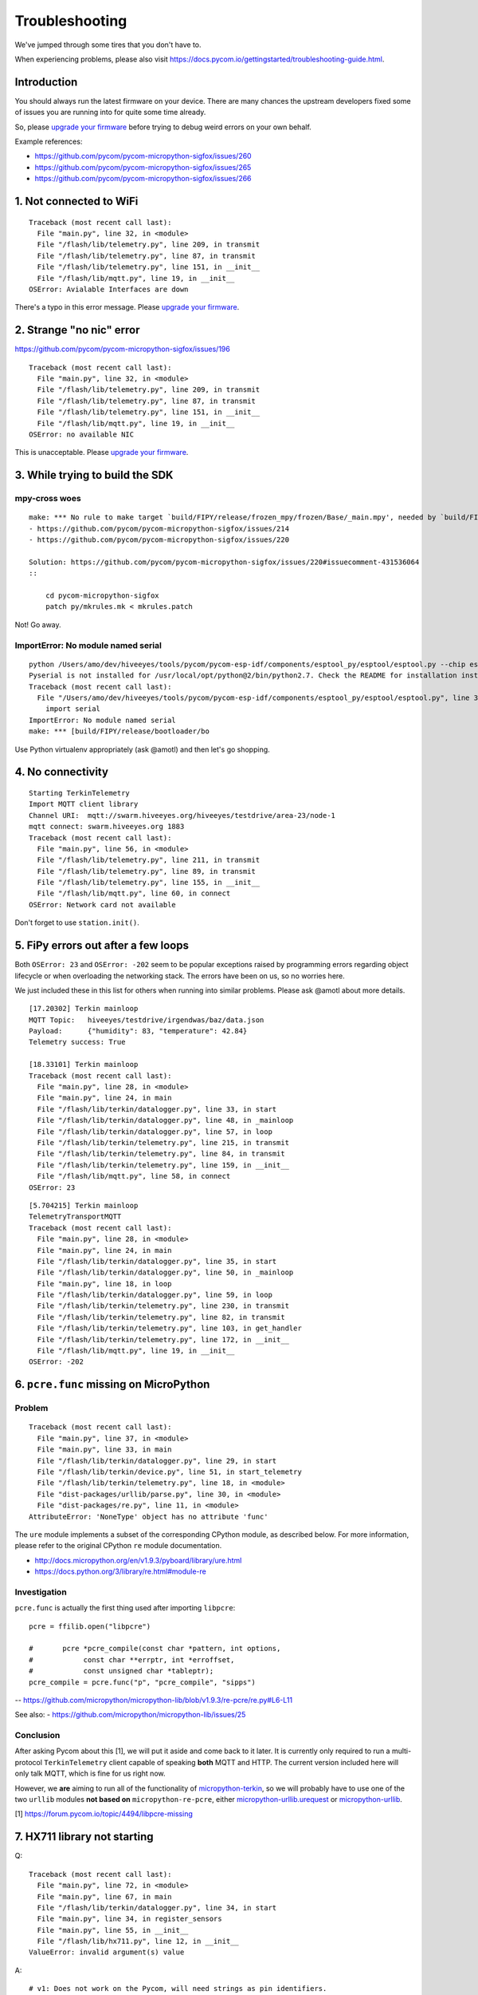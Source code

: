 ###############
Troubleshooting
###############

We've jumped through some tires that you don't have to.

.. _upgrade your firmware: https://github.com/hiveeyes/terkin-datalogger/blob/master/doc/pycom-firmware-upgrade.rst

When experiencing problems, please also visit
https://docs.pycom.io/gettingstarted/troubleshooting-guide.html.

************
Introduction
************
You should always run the latest firmware on your device.
There are many chances the upstream developers fixed some
of issues you are running into for quite some time already.

So, please `upgrade your firmware`_ before trying
to debug weird errors on your own behalf.

Example references:

- https://github.com/pycom/pycom-micropython-sigfox/issues/260
- https://github.com/pycom/pycom-micropython-sigfox/issues/265
- https://github.com/pycom/pycom-micropython-sigfox/issues/266


************************
1. Not connected to WiFi
************************
::

    Traceback (most recent call last):
      File "main.py", line 32, in <module>
      File "/flash/lib/telemetry.py", line 209, in transmit
      File "/flash/lib/telemetry.py", line 87, in transmit
      File "/flash/lib/telemetry.py", line 151, in __init__
      File "/flash/lib/mqtt.py", line 19, in __init__
    OSError: Avialable Interfaces are down

There's a typo in this error message. Please `upgrade your firmware`_.


*************************
2. Strange "no nic" error
*************************
https://github.com/pycom/pycom-micropython-sigfox/issues/196

::

    Traceback (most recent call last):
      File "main.py", line 32, in <module>
      File "/flash/lib/telemetry.py", line 209, in transmit
      File "/flash/lib/telemetry.py", line 87, in transmit
      File "/flash/lib/telemetry.py", line 151, in __init__
      File "/flash/lib/mqtt.py", line 19, in __init__
    OSError: no available NIC

This is unacceptable. Please `upgrade your firmware`_.


********************************
3. While trying to build the SDK
********************************

mpy-cross woes
==============
::

    make: *** No rule to make target `build/FIPY/release/frozen_mpy/frozen/Base/_main.mpy', needed by `build/FIPY/release/frozen_mpy.c'.  Stop.
    - https://github.com/pycom/pycom-micropython-sigfox/issues/214
    - https://github.com/pycom/pycom-micropython-sigfox/issues/220

    Solution: https://github.com/pycom/pycom-micropython-sigfox/issues/220#issuecomment-431536064
    ::

        cd pycom-micropython-sigfox
        patch py/mkrules.mk < mkrules.patch

Not! Go away.

ImportError: No module named serial
===================================
::

    python /Users/amo/dev/hiveeyes/tools/pycom/pycom-esp-idf/components/esptool_py/esptool/esptool.py --chip esp32 elf2image --flash_mode dio --flash_freq 80m -o build/FIPY/release/bootloader/bootloader.bin build/FIPY/release/bootloader/bootloader.elf
    Pyserial is not installed for /usr/local/opt/python@2/bin/python2.7. Check the README for installation instructions.
    Traceback (most recent call last):
      File "/Users/amo/dev/hiveeyes/tools/pycom/pycom-esp-idf/components/esptool_py/esptool/esptool.py", line 37, in <module>
        import serial
    ImportError: No module named serial
    make: *** [build/FIPY/release/bootloader/bo

Use Python virtualenv appropriately (ask @amotl) and then let's go shopping.


******************
4. No connectivity
******************
::

    Starting TerkinTelemetry
    Import MQTT client library
    Channel URI:  mqtt://swarm.hiveeyes.org/hiveeyes/testdrive/area-23/node-1
    mqtt connect: swarm.hiveeyes.org 1883
    Traceback (most recent call last):
      File "main.py", line 56, in <module>
      File "/flash/lib/telemetry.py", line 211, in transmit
      File "/flash/lib/telemetry.py", line 89, in transmit
      File "/flash/lib/telemetry.py", line 155, in __init__
      File "/flash/lib/mqtt.py", line 60, in connect
    OSError: Network card not available

Don't forget to use ``station.init()``.


************************************
5. FiPy errors out after a few loops
************************************
Both ``OSError: 23`` and ``OSError: -202`` seem to be popular exceptions
raised by programming errors regarding object lifecycle or when overloading
the networking stack. The errors have been on us, so no worries here.

We just included these in this list for others when running into similar
problems. Please ask @amotl about more details.

::

    [17.20302] Terkin mainloop
    MQTT Topic:   hiveeyes/testdrive/irgendwas/baz/data.json
    Payload:      {"humidity": 83, "temperature": 42.84}
    Telemetry success: True

    [18.33101] Terkin mainloop
    Traceback (most recent call last):
      File "main.py", line 28, in <module>
      File "main.py", line 24, in main
      File "/flash/lib/terkin/datalogger.py", line 33, in start
      File "/flash/lib/terkin/datalogger.py", line 48, in _mainloop
      File "/flash/lib/terkin/datalogger.py", line 57, in loop
      File "/flash/lib/terkin/telemetry.py", line 215, in transmit
      File "/flash/lib/terkin/telemetry.py", line 84, in transmit
      File "/flash/lib/terkin/telemetry.py", line 159, in __init__
      File "/flash/lib/mqtt.py", line 58, in connect
    OSError: 23

::

    [5.704215] Terkin mainloop
    TelemetryTransportMQTT
    Traceback (most recent call last):
      File "main.py", line 28, in <module>
      File "main.py", line 24, in main
      File "/flash/lib/terkin/datalogger.py", line 35, in start
      File "/flash/lib/terkin/datalogger.py", line 50, in _mainloop
      File "main.py", line 18, in loop
      File "/flash/lib/terkin/datalogger.py", line 59, in loop
      File "/flash/lib/terkin/telemetry.py", line 230, in transmit
      File "/flash/lib/terkin/telemetry.py", line 82, in transmit
      File "/flash/lib/terkin/telemetry.py", line 103, in get_handler
      File "/flash/lib/terkin/telemetry.py", line 172, in __init__
      File "/flash/lib/mqtt.py", line 19, in __init__
    OSError: -202


***************************************
6. ``pcre.func`` missing on MicroPython
***************************************

Problem
=======
::

    Traceback (most recent call last):
      File "main.py", line 37, in <module>
      File "main.py", line 33, in main
      File "/flash/lib/terkin/datalogger.py", line 29, in start
      File "/flash/lib/terkin/device.py", line 51, in start_telemetry
      File "/flash/lib/terkin/telemetry.py", line 18, in <module>
      File "dist-packages/urllib/parse.py", line 30, in <module>
      File "dist-packages/re.py", line 11, in <module>
    AttributeError: 'NoneType' object has no attribute 'func'

The ``ure`` module implements a subset of the corresponding CPython module,
as described below. For more information, please refer to the original
CPython ``re`` module documentation.

- http://docs.micropython.org/en/v1.9.3/pyboard/library/ure.html
- https://docs.python.org/3/library/re.html#module-re

Investigation
=============
``pcre.func`` is actually the first thing used after importing ``libpcre``::

    pcre = ffilib.open("libpcre")

    #       pcre *pcre_compile(const char *pattern, int options,
    #            const char **errptr, int *erroffset,
    #            const unsigned char *tableptr);
    pcre_compile = pcre.func("p", "pcre_compile", "sipps")

-- https://github.com/micropython/micropython-lib/blob/v1.9.3/re-pcre/re.py#L6-L11

See also:
- https://github.com/micropython/micropython-lib/issues/25

Conclusion
==========
After asking Pycom about this [1], we will put it aside and come back to it later.
It is currently only required to run a multi-protocol ``TerkinTelemetry`` client
capable of speaking **both** MQTT and HTTP. The current version included here
will only talk MQTT, which is fine for us right now.

However, we **are** aiming to run all of the functionality of `micropython-terkin`_,
so we will probably have to use one of the two ``urllib`` modules **not based on**
``micropython-re-pcre``, either `micropython-urllib.urequest`_ or `micropython-urllib`_.

.. _micropython-terkin: https://github.com/daq-tools/terkin/tree/master/src/micropython
.. _micropython-urllib.urequest: https://github.com/micropython/micropython-lib/tree/master/urllib.urequest
.. _micropython-urllib: https://github.com/micropython/micropython-lib/tree/master/urllib

[1] https://forum.pycom.io/topic/4494/libpcre-missing


*****************************
7. HX711 library not starting
*****************************
Q::

    Traceback (most recent call last):
      File "main.py", line 72, in <module>
      File "main.py", line 67, in main
      File "/flash/lib/terkin/datalogger.py", line 34, in start
      File "main.py", line 34, in register_sensors
      File "main.py", line 55, in __init__
      File "/flash/lib/hx711.py", line 12, in __init__
    ValueError: invalid argument(s) value

A::

    # v1: Does not work on the Pycom, will need strings as pin identifiers.
    #self.loadcell = self.driver(0, 2)

    # v2: Works with Pycom MicroPython.
    # https://docs.pycom.io/firmwareapi/pycom/machine/pin.html
    # https://docs.pycom.io/firmwareapi/pycom/machine/pin.html#attributes
    #self.loadcell = self.driver('P0', 'P2')


***********************************
8. HX711 library freezes the device
***********************************
Q: The device freezes when trying to initialize the HX711 driver::

    [12.22129] Registering Hiveeyes sensors
    [12.22535] Registering BOB sensors
    INFO: Initializing HX711 sensor with DOUT=P0, PD_SCK=P2, GAIN=None, scale=11.02667, offset=130800.0
    INFO: Selected HX711 hardware driver "heisenberg"

A: The HX711 library should be improved.
   See also https://github.com/bogde/HX711/pull/123 and https://github.com/bogde/HX711/issues/125.


******************************
9. HX711 library yields errors
******************************
1. Q: ``Reading sensor "HX711Sensor" failed: 'NoneType' object has no attribute 'read_median'``
   A: Ensure you have select the "heisenberg" hardware driver.


*********************
10. Memory corruption
*********************
Do you get a weird syntax error while your sources are perfectly okay?
You should just power-cycle your controller, it's probably memory corruption only.
::

    [10.5782] Registering Hiveeyes sensors
    [10.58196] Registering BOB sensors
    INFO: Initializing HX711 sensor with DOUT=P0, PD_SCK=P2, GAIN=None, scale=11.02667, offset=130800.0
    Traceback (most recent call last):
      File "main.py", line 79, in <module>
      File "main.py", line 74, in main
      File "/flash/lib/terkin/datalogger.py", line 36, in start
      File "main.py", line 34, in register_sensors
      File "main.py", line 51, in register_hx711
      File "/flash/lib/hiveeyes/sensor_hx711.py", line 43, in select_driver
      File "/flash/lib/hx711_heisenberg.py", line 87
    SyntaxError: invalid syntax


USSL not found
==============
::

    make setup
    .venv3/bin/pip --quiet install --requirement requirements-dev.txt
    INFO: Please install MicroPython for Unix
    micropython -m upip install -p dist-packages -r requirements-mpy.txt
    Traceback (most recent call last):
      File "upip.py", line 109, in <module>
    ImportError: no module named 'ussl'
    make: *** [Makefile:17: install-requirements] Fehler 1


Connection to MQTT broker failed
================================
::

    --- loop ---
    [6.029771] BOB loop
    [6.032591] Terkin loop
    INFO:  Reading sensor "MemoryFree"
    Telemetry transport: MQTT over TCP over WiFi
    INFO: Connecting to MQTT broker
    ERROR: Connecting to MQTT broker failed. [Errno 113] ECONNABORTED


Connection to MQTT broker lost
==============================
::

    --- loop ---
    [136.7459] BOB loop
    [136.7558] Terkin loop
    INFO:  Reading sensor "MemoryFree"
    MQTT topic:   hiveeyes/testdrive/area-23/fipy-one/data.json
    MQTT payload: {"memfree": 2459616}
    Traceback (most recent call last):
      File "main.py", line 97, in <module>
      File "main.py", line 92, in main
      File "/flash/lib/terkin/datalogger.py", line 42, in start
      File "/flash/lib/terkin/datalogger.py", line 73, in start_mainloop
      File "main.py", line 86, in loop
      File "/flash/lib/terkin/datalogger.py", line 102, in loop
      File "/flash/lib/terkin/telemetry.py", line 298, in transmit
      File "/flash/lib/terkin/telemetry.py", line 97, in transmit
      File "/flash/lib/terkin/telemetry.py", line 238, in send
      File "/flash/lib/mqtt.py", line 114, in publish
      File "/flash/lib/mqtt.py", line 34, in _send_str
    OSError: [Errno 113] ECONNABORTED


MQTT connection establishment fails again
==========================================
Variant A::

    ERROR: Connecting to MQTT broker failed. -202

Variant B::

    ERROR: MQTT publishing failed. [Errno -1] ERR_MEM


Windows console crasher bug
===========================
When running on the Linux subsystem for Windows, outputting binary data on the console might crash it
and render the runtime environment defunct, so you will have to power-cycle the ESP32.

It might look like this::

    Exception in thread: REPL_serial_to_stdout

Solution: Just don't output binary characters over the Serial interface,
which is usually implicitly done by just running ``print()``.


Connecting to board fails I
===========================
Problem
-------
::

      File "/Users/amo/dev/hiveeyes/sources/hiveeyes-micropython-firmware/.venv3/lib/python3.7/site-packages/rshell/main.py", line 1249, in connect
        ip_address = socket.gethostbyname(port)
    socket.gaierror: [Errno 8] nodename nor servname provided, or not known

    During handling of the above exception, another exception occurred:

    Traceback (most recent call last):
      File ".venv3/bin/rshell", line 10, in <module>
        sys.exit(main())
      File "/Users/amo/dev/hiveeyes/sources/hiveeyes-micropython-firmware/.venv3/lib/python3.7/site-packages/rshell/command_line.py", line 4, in main
        rshell.main.main()

    [...]

      File "/Users/amo/dev/hiveeyes/sources/hiveeyes-micropython-firmware/.venv3/lib/python3.7/site-packages/rshell/main.py", line 1453, in remote_eval
        return eval(self.remote(func, *args, **kwargs))
      File "<string>", line 0

        ^
    SyntaxError: unexpected EOF while parsing
    make: *** [rshell] Error 1

Root cause
----------
I caused this by syncing an invalid ``os.__init__.py`` to device.


Solution
--------
Start device in safe boot to skip execution of ``boot.py`` and ``main.py``,
see also https://docs.pycom.io/gettingstarted/programming/safeboot.html

::

    make rshell
    rm -r /flash/dist-packages/os

::

    make reset


"logging" package missing
=========================
::

    Traceback (most recent call last):
      File "main.py", line 11, in <module>
      File "/flash/lib/ratrack/datalogger.py", line 10, in <module>
      File "/flash/lib/terkin/logging.py", line 5, in <module>
    ImportError: no module named 'logging'

Solution
--------
::

    make setup

ImportError: no module named 'urllib.parse'
===========================================


Problem
-------
::

    Traceback (most recent call last):
      File "main.py", line 45, in <module>
      File "main.py", line 40, in main
      File "/flash/lib/terkin/datalogger.py", line 41, in start
      File "/flash/lib/terkin/device.py", line 101, in start_telemetry
      File "/flash/lib/terkin/telemetry.py", line 25, in <module>
    ImportError: no module named 'urllib.parse'


Solution
--------
Uploading the ``dist-packages`` folder probably failed.
::

    make upload-requirements


Missing _onewire package
========================
::

    Traceback (most recent call last):
      File "main.py", line 14, in <module>
      File "/flash/lib/hiveeyes/datalogger.py", line 13, in <module>
      File "/flash/lib/terkin/datalogger.py", line 11, in <module>
      File "/flash/lib/terkin/sensor.py", line 6, in <module>
      File "dist-packages/onewire/onewire.py", line 5, in <module>
    ImportError: no module named '_onewire'
    Pycom MicroPython 1.18.1.r10 [v1.8.6-849-d53c7f3] on 2019-01-10; FiPy with ESP32


Error on lora_send
==================
::

    Traceback (most recent call last):
      File "main.py", line 22, in <module>
      File "main.py", line 17, in main
      File "/flash/lib/terkin/datalogger.py", line 58, in start
      File "/flash/lib/terkin/datalogger.py", line 115, in start_mainloop
      File "/flash/lib/ratrack/datalogger.py", line 181, in loop
      File "/flash/lib/ratrack/datalogger.py", line 194, in lorapayload
      File "/flash/lib/terkin/radio.py", line 265, in lora_send
    OSError: [Errno 11] EAGAIN


rshell error
============
Issue when running things like ``rshell cat settings.py``::

    Traceback (most recent call last):
      File ".venv3/bin/rshell", line 10, in <module>
        sys.exit(main())
      File "/Users/amo/dev/hiveeyes/sources/hiveeyes-micropython-firmware/.venv3/lib/python3.7/site-packages/rshell/main.py", line 652, in cp
        filesize, xfer_func=recv_file_from_remote)
      File "/Users/amo/dev/hiveeyes/sources/hiveeyes-micropython-firmware/.venv3/lib/python3.7/site-packages/rshell/main.py", line 1435, in remote
        xfer_func(self, *args, **kwargs)
      File "/Users/amo/dev/hiveeyes/sources/hiveeyes-micropython-firmware/.venv3/lib/python3.7/site-packages/rshell/main.py", line 1050, in recv_file_from_remote
        dst_file.write(binascii.unhexlify(write_buf[0:read_size]))
    binascii.Error: Non-hexadecimal digit found
    make: *** [rshell] Error 1


Connecting to MQTT broker fails
===============================
::

    28.3149 [terkin.telemetry         ] ERROR  : Connecting to MQTT broker at swarm.hiveeyes.org failed
    Traceback (most recent call last):
      File "/flash/lib/terkin/telemetry.py", line 417, in connect
      File "dist-packages/mqtt.py", line 16, in __init__
    OSError: [Errno 202] EAI_FAIL

::

    Traceback (most recent call last):
      File "/flash/lib/terkin/telemetry.py", line 421, in connect
      File "dist-packages/mqtt.py", line 85, in connect
    IndexError: bytes index out of range

~~Issue could be resolved by bouncing the WiFi router.~~

FiPy might be broken.


Publishing to MQTT fails
========================
::

      531.1269 [terkin.datalogger        ] INFO   : Telemetry data: {'memfree': 2428656, 'temperature.28ff641d8fd7c022.onewire:0': 24.0, 'pressure.0x77.i2c:0': 1019.1, 'temperature.0x77.i2c:0': 22.33, 'humidity.0x77.i2c:0': 33.97}
      937.0599 [terkin.telemetry         ] ERROR  : MQTT publishing failed
    Traceback (most recent call last):
      File "/flash/lib/terkin/telemetry.py", line 438, in publish
      File "dist-packages/mqtt.py", line 121, in publish
      File "dist-packages/mqtt.py", line 161, in wait_msg
    OSError: [Errno -1] ERR_MEM

      939.9525 [terkin.telemetry         ] ERROR  : MQTT publishing failed
    Traceback (most recent call last):
      File "/flash/lib/terkin/telemetry.py", line 438, in publish
      File "dist-packages/mqtt.py", line 111, in publish
    OSError: [Errno 113] ECONNABORTED

Will get resumed automatically. No need to worry about. Might be suppressed in the future.



Spurious "syntax error" / Filesystem corruption
===============================================

Background
----------
https://community.hiveeyes.org/t/fipy-verliert-programm-nach-power-off-durch-leeren-lipo-vermutlich-brownout-filesystem-corruption/2057

Solution
--------
Use LittleFS, see https://github.com/hiveeyes/terkin-datalogger/blob/master/doc/getting-started.rst


Network stack overload
======================

STGTFO
------
::

       35.9258 [terkin.telemetry         ] ERROR  : MQTT publishing failed
    Traceback (most recent call last):
      File "/flash/lib/terkin/telemetry.py", line 477, in publish
      File "dist-packages/mqtt.py", line 110, in publish
    OSError: [Errno 118] EHOSTUNREACH

       35.9677 [terkin.telemetry         ] ERROR  : Telemetry to mqtt://weather.hiveeyes.org/workbench/testdrive/area-38/fipy-workbench-01 failed
    Traceback (most recent call last):
      File "/flash/lib/terkin/telemetry.py", line 96, in transmit
      File "/flash/lib/terkin/telemetry.py", line 233, in transmit
      File "/flash/lib/terkin/telemetry.py", line 399, in send
      File "/flash/lib/terkin/telemetry.py", line 399, in send
    TelemetryTransportError: Protocol adapter not connected: TelemetryAdapterError: MQTT publishing failed: [Errno 118] EHOSTUNREACH

Observation
-----------
We found this to happen if the sleep time between cycles is too short or even zero,
so the program is just looping too fast and seems to overload the network or socket stack.


Access ADC after shutting down
==============================
After shutting down the ADC used for measuring the battery level,
the system might attempt to read it again. This might happen if
all peripherals has been shut down in order to prepare for
deepsleep but the device won't actually go to deepsleep then,
e.g. caused by downstream errors like ``ERROR: Failed to special-sleep``.

::

     1752.4836 [terkin.datalogger        ] ERROR  : Reading sensor "SystemBatteryLevel" failed
    Traceback (most recent call last):
      File "/flash/lib/terkin/datalogger.py", line 167, in read_sensors
      File "/flash/lib/terkin/sensor.py", line 260, in read
    OSError: the requested operation is not possible

Solution
--------
Just initialize it again, like::

    adc.init()


- https://forum.pycom.io/topic/4493/trouble-uploading-to-fipy
- https://forum.pycom.io/topic/4479/fipy-upload-failed


NVRAM maximum key length
========================
::

    >>> pycom.nvs_set('0123456789012345', 42)
    Traceback (most recent call last):
      File "<stdin>", line 1, in <module>
    ValueError: Key is invalid

    >>> len('0123456789012345')
    16

Conclusion: Use a maximum length of 15 characters as NVRAM key.


Only one hash operation at once
===============================
Otherwise...
::

    >>> hashlib.sha1('abc')
    Traceback (most recent call last):
      File "<stdin>", line 1, in <module>
    OSError: only one active hash operation is permitted at a time


When webserver is started twice
===============================
::

       22.0515 [terkin.api.http          ] INFO   : Setting up HTTP API
       22.1503 [terkin.api.http          ] INFO   : Starting HTTP server
    Traceback (most recent call last):
      File "main.py", line 65, in <module>
      File "main.py", line 60, in main
      File "/flash/lib/terkin/datalogger.py", line 116, in start
      File "/flash/lib/terkin/device.py", line 206, in start_network_services
      File "/flash/lib/terkin/network/core.py", line 71, in start_httpserver
      File "/flash/lib/terkin/api/http.py", line 42, in start
      File "dist-packages/microWebSrv.py", line 224, in Start
    OSError: [Errno 12] ENOMEM


Core dump when handling more than 4000something characters within a single string
=================================================================================
::

    rename: /flash/backup/settings.py
    ***ERROR*** A stack overflow in task MPThread has been detected.
    abort() was called at PC 0x40099324 on core 1

    Backtrace: 0x400991b3:0x3fff07c0 0x4009930b:0x3fff07e0 0x40099324:0x3fff0800 0x40095a33:0x3fff0820 0x400976a4:0x3fff0850 0x4009765a:0x00000000
    Backtrace: 0x40098864:0x3fff0460 0x40097116:0x3fff0480 0x4009982f:0x3fff04b0 0x40099b6e:0x3fff0680 0x4009946f:0x3fff06c0 0x400996aa:0x3fff06e0 0x40083882:0x3fff0700 0x400991b0:0x3fff07c0 0x4009930b:0x3fff07e0 0x40099324:0x3fff0800 0x40095a33:0x3fff0820 0x400976a4:0x3fff0850 0x4009765a:0x00000000

    Re-entered core dump! Exception happened during core dump!
    Rebooting...
    ets Jun  8 2016 00:22:57

    rst:0xc (SW_CPU_RESET),boot:0x12 (SPI_FAST_FLASH_BOOT)
    configsip: 0, SPIWP:0xee
    clk_drv:0x00,q_drv:0x00,d_drv:0x00,cs0_drv:0x00,hd_drv:0x00,wp_drv:0x00
    mode:DIO, clock div:1
    load:0x3fff8028,len:8
    load:0x3fff8030,len:2156
    ho 0 tail 12 room 4
    load:0x4009fa00,len:19208
    entry 0x400a05f4
    Initializing filesystem as LittleFS!
    Traceback (most recent call last):
      File "main.py", line 29, in <module>
      File "settings.py", line 157
    SyntaxError: invalid syntax


When invoking ``os.stat`` from a threaded MicroWebSrv::

    ***ERROR*** A stack overflow in task MPThread has been detected.
    abort() was called at PC 0x40099324 on core 1

    Backtrace: 0x400991b3:0x3fff0840 0x4009930b:0x3fff0860 0x40099324:0x3fff0880 0x40095a5d:0x3fff08a0 0x400976a4:0x3fff08d0 0x4009765a:0xa5a5a5a5

    ================= CORE DUMP START =================
    dE4AABMAAABsAQAA
    KKL9P8Cg/T8gov0/
    wKD9P8Ch/T+xR2vHAFn8PwBZ/D8oov0/+Fj8PwEAAADc1P0/3NT9Pyii/T8AAAAA
    GAAAACSe/T9pcGMwAJPi3UASjflpzu0AAAAAACCi/T8AAAAAIAoGABgAAAAAAAAA
    AAAAAAAAAAAAAAAAAAAAAAAAAAAo0f0/kNH9P/jR/T8AAAAAAAAAAAEAAAAAAAAA
    p3xAPwAAAAC84glAAAAAAAAAAAAAAAAAAAAAAAAAAAAAAAAAAAAAAAAAAAAAAAAA
    AAAAAAAAAAAAAAAAAAAAAAAAAAAAAAAAAAAAAAAAAAAAAAAAAAAAAAAAAAAAAAAA
    AAAAAAAAAAAAAAAAAAAAAAAAAAAAAAAAAAAAAAAAAAAAAAAAAAAAAAAAAAAAAAAA
    AAAAAAAAAAAAAAAAAAAAAAAAAAAAAAAAAAAAAAAAAAAAAAAAAAAAAAAAAAAAAAAA
    AAAAAAAAAAAAAAAAAAAAAAAAAAAAAAAAACfqcA==


Core dump when accessing network, filesystem and UART
=====================================================
::

    os.stat: /flash/backup
    ***ERROR*** A stack overflow in task MPThread has been detected.
    abort() was called at PC 0x40099324 on core 1

    Backtrace: 0x400991b3:0x3fff0870 0x4009930b:0x3fff0890 0x40099324:0x3fff08b0 0x40095a5d:0x3fff08d0 0x400976a4:0x3fff0900 0x4009765a:0x3ffdd458


Sometimes, WiFi is not up
=========================
::

       28.3683 [terkin.datalogger        ] ERROR  : Reading sensor "SystemWiFiMetrics" failed
    Traceback (most recent call last):
      File "/flash/lib/terkin/datalogger.py", line 293, in read_sensors
      File "/flash/lib/terkin/util.py", line 179, in __exit__
      File "/flash/lib/terkin/datalogger.py", line 293, in read_sensors
      File "/flash/lib/terkin/network/wifi.py", line 327, in read
    OSError: the requested operation is not possible

       29.6547 [terkin.telemetry         ] ERROR  : MQTT publishing failed
    Traceback (most recent call last):
      File "/flash/lib/terkin/telemetry.py", line 542, in publish
      File "dist-packages/mqtt.py", line 120, in publish
    OSError: [Errno 118] EHOSTUNREACH

       29.7129 [terkin.telemetry         ] ERROR  : Telemetry to mqtt://swarm.hiveeyes.org/hiveeyes/testdrive/area-38/fipy-workbench-01 failed
    Traceback (most recent call last):
      File "/flash/lib/terkin/telemetry.py", line 119, in transmit
      File "/flash/lib/terkin/telemetry.py", line 279, in transmit
      File "/flash/lib/terkin/telemetry.py", line 460, in send
      File "/flash/lib/terkin/telemetry.py", line 460, in send
    TelemetryTransportError: Protocol adapter not connected: TelemetryAdapterError: MQTT publishing failed: [Errno 118] EHOSTUNREACH


Sometimes, not all files get transferred using FTP
==================================================
This leaves the system in a broken state.
::

    $ time make recycle-ng
    Device port: ip => 192.168.178.123
    Uploading MicroPython code to device
    time lftp -u micro,python 192.168.178.123 < tools/upload-all.lftprc
    mirror: Access failed: 550  (__init__.py)
    mirror: Access failed: 550  (core.py)
    mirror: Access failed: 550  (ip.py)
    mirror: Access failed: 550  (lora.py)

    Traceback (most recent call last):
      File "main.py", line 31, in <module>
      File "/flash/lib/hiveeyes/datalogger.py", line 14, in <module>
      File "/flash/lib/terkin/datalogger.py", line 13, in <module>
      File "/flash/lib/terkin/network/__init__.py", line 1, in <module>
    ImportError: cannot import name NetworkManager


Sometimes, the Web server runs out of memory, crashing the system
=================================================================
This happens on soft reboots.
::

       22.3080 [terkin.api.http          ] INFO   : Setting up HTTP API
       22.4902 [terkin.api.http          ] INFO   : Starting HTTP server
    Traceback (most recent call last):
      File "main.py", line 65, in <module>
      File "main.py", line 60, in main
      File "/flash/lib/terkin/datalogger.py", line 130, in start
      File "/flash/lib/terkin/device.py", line 211, in start_network_services
      File "/flash/lib/terkin/network/core.py", line 70, in start_httpserver
      File "/flash/lib/terkin/api/http.py", line 54, in start
      File "dist-packages/microWebSrv.py", line 224, in Start
    OSError: [Errno 12] ENOMEM


Setting invalid runtime configuration setting
=============================================
Here: Setting ``main.interval.field`` to ``None``.
::

      224.3915 [terkin.device            ] INFO   : Waiting for None seconds
      224.4166 [terkin.datalogger        ] ERROR  : Failed to hibernate, falling back to regular sleep
    Traceback (most recent call last):
      File "/flash/lib/terkin/datalogger.py", line 214, in sleep
      File "/flash/lib/terkin/device.py", line 334, in hibernate
    TypeError: can't convert NoneType to float

      224.4534 [terkin.datalogger        ] INFO   : Sleeping for None seconds
    Traceback (most recent call last):
      File "main.py", line 65, in <module>
      File "main.py", line 60, in main
      File "/flash/lib/terkin/datalogger.py", line 145, in start
      File "/flash/lib/terkin/datalogger.py", line 162, in start_mainloop
      File "main.py", line 53, in loop
      File "/flash/lib/hiveeyes/datalogger.py", line 141, in loop
      File "/flash/lib/terkin/datalogger.py", line 187, in loop
      File "/flash/lib/terkin/datalogger.py", line 221, in sleep
    TypeError: can't convert NoneType to float

::

    Traceback (most recent call last):
      File "/usr/lib/python3/dist-packages/virtualenv.py", line 2379, in <module>
        main()
      File "/usr/lib/python3/dist-packages/virtualenv.py", line 724, in main
        symlink=options.symlink)
      File "/usr/lib/python3/dist-packages/virtualenv.py", line 950, in create_environment
        site_packages=site_packages, clear=clear, symlink=symlink))
      File "/home/pi/terkin-datalogger/.venv3/lib/python3.7/posixpath.py", line 378, in abspath
        path = os.fspath(path)
    TypeError: expected str, bytes or os.PathLike object, not NoneType

=> Don't run "make" commands within virtualenv.
